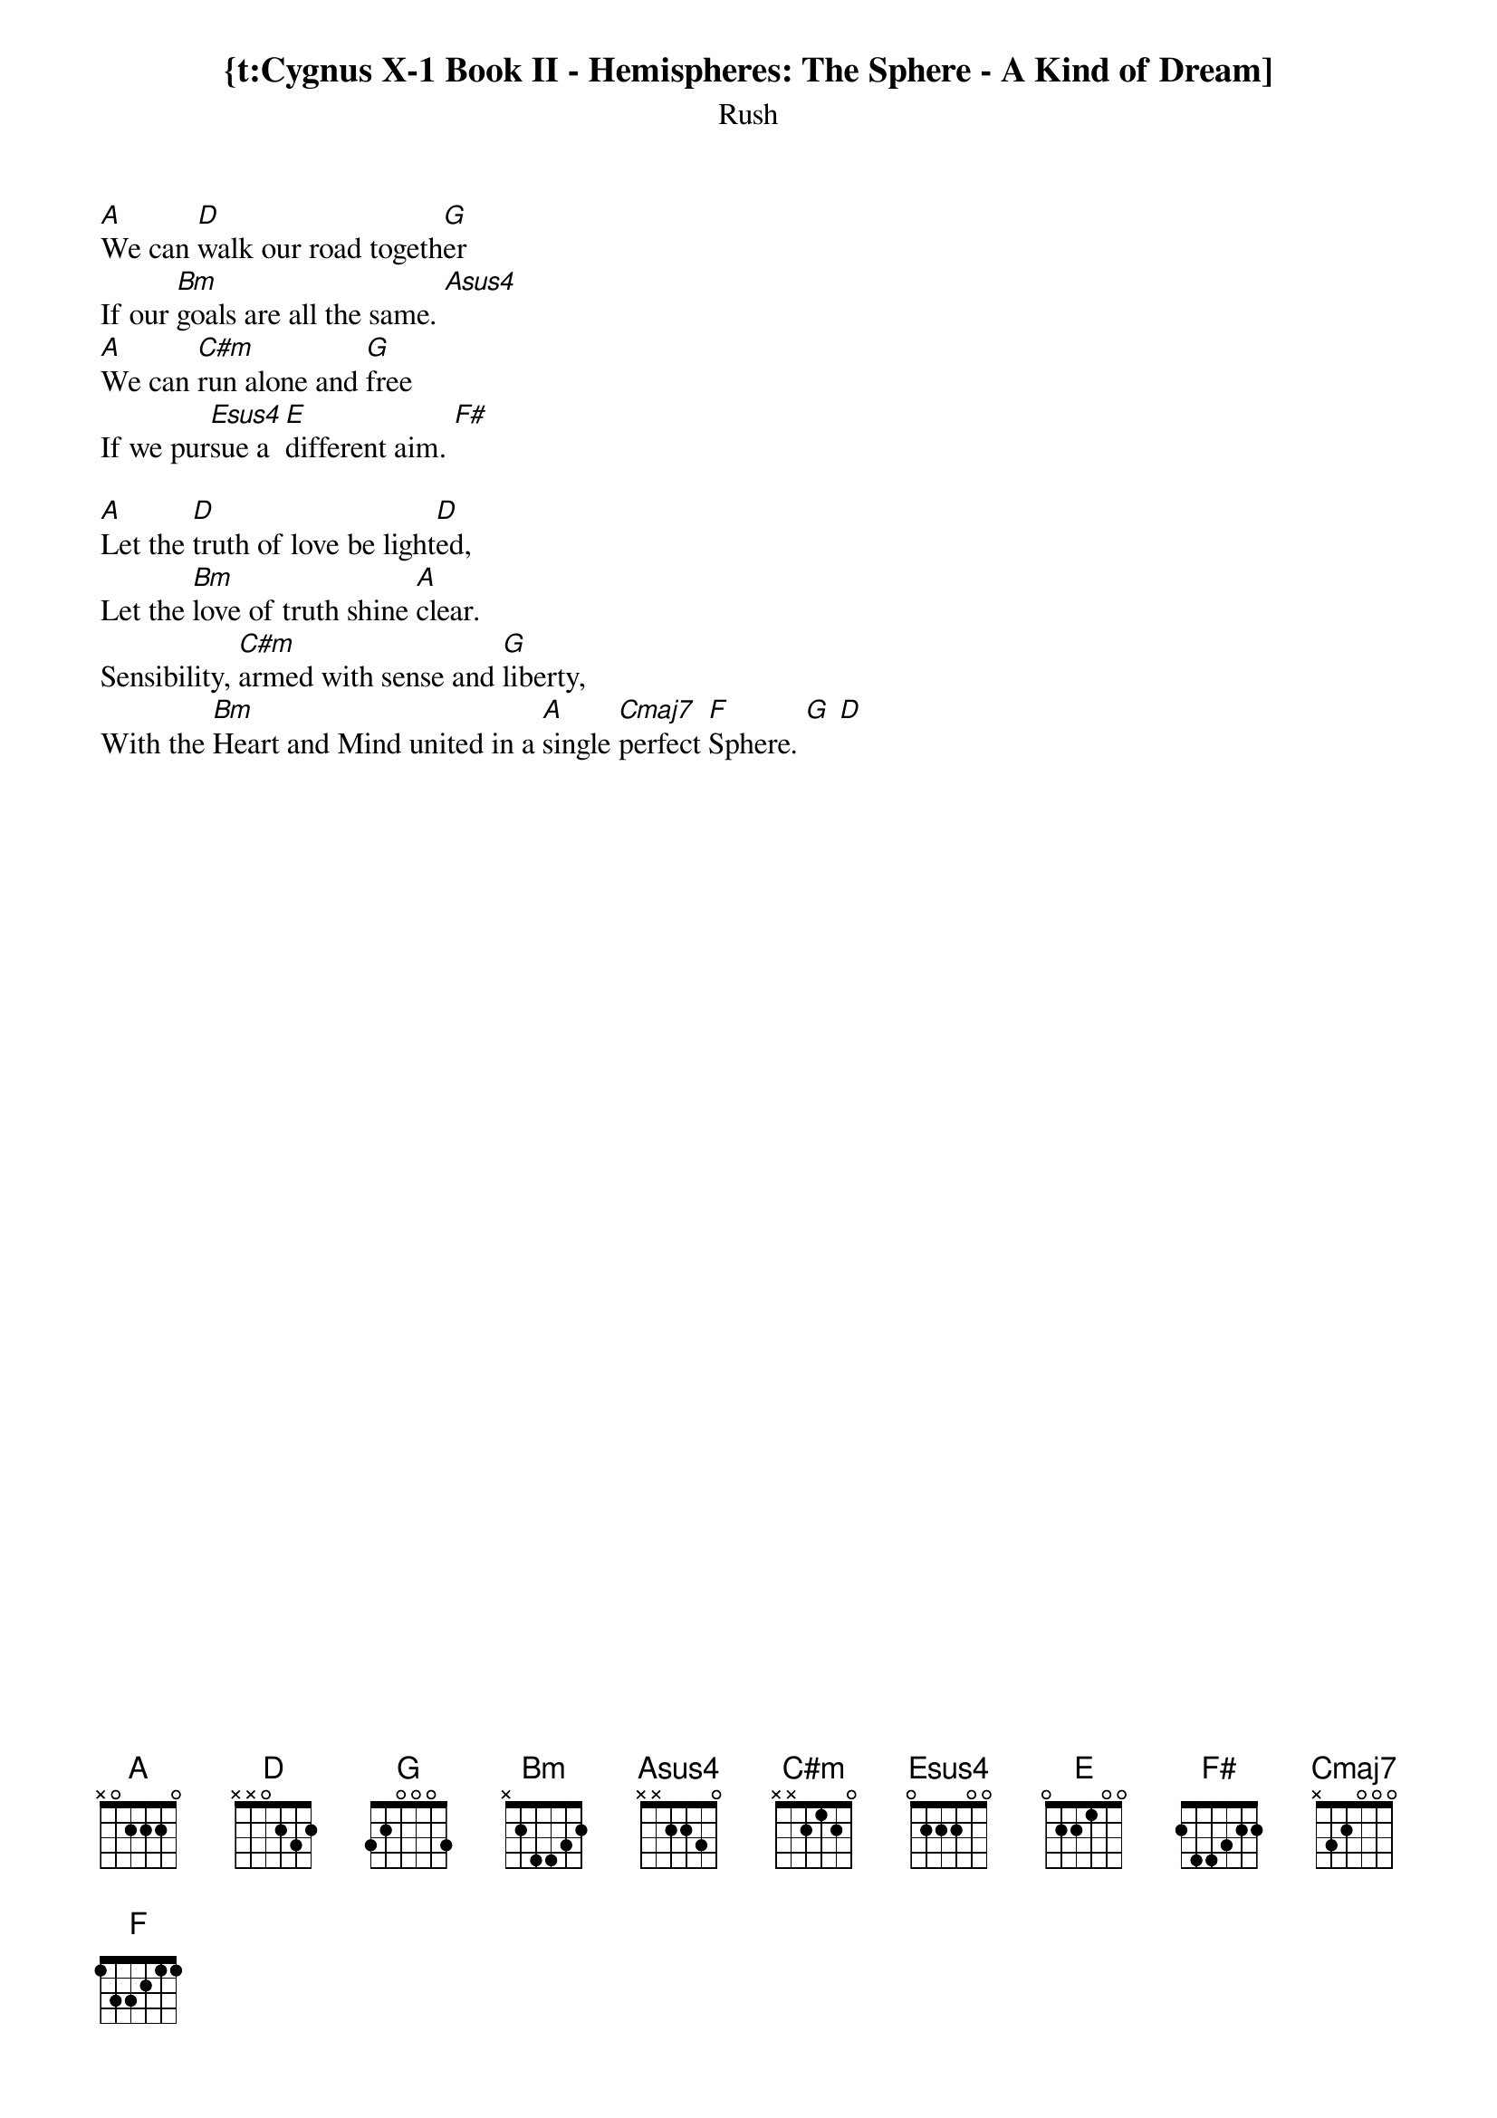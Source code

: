 {t:Cygnus X-1 Book II - Hemispheres: The Sphere - A Kind of Dream]
{st:Rush}

[A]We can [D]walk our road togeth[G]er
If our [Bm]goals are all the same. [Asus4]
[A]We can [C#m]run alone and [G]free
If we pur[Esus4]sue a [E]different aim. [F#]

[A]Let the [D]truth of love be light[D]ed,
Let the [Bm]love of truth shine [A]clear.
Sensibility, [C#m]armed with sense and [G]liberty,
With the [Bm]Heart and Mind united in a [A]single [Cmaj7]perfect [F]Sphere. [G] [D]
